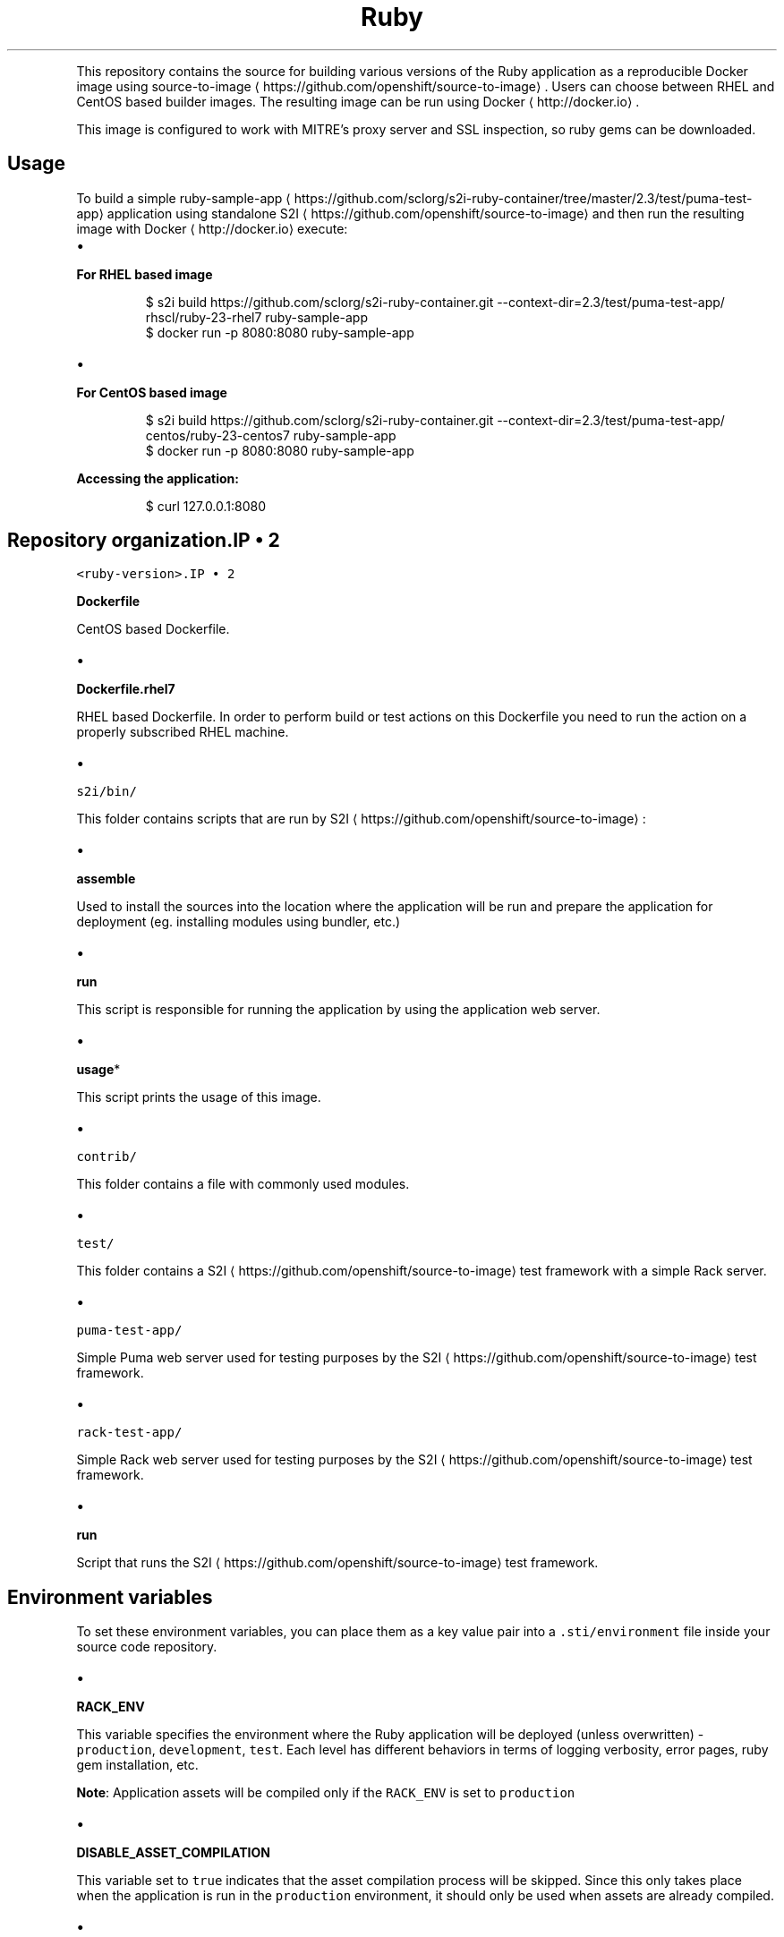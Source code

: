 .TH Ruby 2.3 platform for building and running applications
.PP
This repository contains the source for building various versions of
the Ruby application as a reproducible Docker image using
source\-to\-image
\[la]https://github.com/openshift/source-to-image\[ra]\&.
Users can choose between RHEL and CentOS based builder images.
The resulting image can be run using Docker
\[la]http://docker.io\[ra]\&.

.PP
This image is configured to work with MITRE's proxy server and SSL inspection,
so ruby gems can be downloaded.

.SH Usage
.PP
To build a simple ruby\-sample\-app
\[la]https://github.com/sclorg/s2i-ruby-container/tree/master/2.3/test/puma-test-app\[ra] application
using standalone S2I
\[la]https://github.com/openshift/source-to-image\[ra] and then run the
resulting image with Docker
\[la]http://docker.io\[ra] execute:
.IP \(bu 2

.PP
\fBFor RHEL based image\fP
.PP
.RS

.nf
$ s2i build https://github.com/sclorg/s2i\-ruby\-container.git \-\-context\-dir=2.3/test/puma\-test\-app/ rhscl/ruby\-23\-rhel7 ruby\-sample\-app
$ docker run \-p 8080:8080 ruby\-sample\-app

.fi
.RE
.IP \(bu 2

.PP
\fBFor CentOS based image\fP
.PP
.RS

.nf
$ s2i build https://github.com/sclorg/s2i\-ruby\-container.git \-\-context\-dir=2.3/test/puma\-test\-app/ centos/ruby\-23\-centos7 ruby\-sample\-app
$ docker run \-p 8080:8080 ruby\-sample\-app

.fi
.RE

.PP
\fBAccessing the application:\fP

.PP
.RS

.nf
$ curl 127.0.0.1:8080

.fi
.RE

.SH Repository organization.IP \(bu 2

.PP
\fB\fB\fC<ruby\-version>\fR\fP.IP \(bu 2

.PP
\fBDockerfile\fP
.PP
CentOS based Dockerfile.
.IP \(bu 2

.PP
\fBDockerfile.rhel7\fP
.PP
RHEL based Dockerfile. In order to perform build or test actions on this
Dockerfile you need to run the action on a properly subscribed RHEL machine.
.IP \(bu 2

.PP
\fB\fB\fCs2i/bin/\fR\fP
.PP
This folder contains scripts that are run by S2I
\[la]https://github.com/openshift/source-to-image\[ra]:
.IP \(bu 2

.PP
\fBassemble\fP
.PP
Used to install the sources into the location where the application
will be run and prepare the application for deployment (eg. installing
modules using bundler, etc.)
.IP \(bu 2

.PP
\fBrun\fP
.PP
This script is responsible for running the application by using the
application web server.
.IP \(bu 2

.PP
\fBusage\fP*
.PP
This script prints the usage of this image.
.IP \(bu 2

.PP
\fB\fB\fCcontrib/\fR\fP
.PP
This folder contains a file with commonly used modules.
.IP \(bu 2

.PP
\fB\fB\fCtest/\fR\fP
.PP
This folder contains a S2I
\[la]https://github.com/openshift/source-to-image\[ra]
test framework with a simple Rack server.
.IP \(bu 2

.PP
\fB\fB\fCpuma\-test\-app/\fR\fP
.PP
Simple Puma web server used for testing purposes by the S2I
\[la]https://github.com/openshift/source-to-image\[ra] test framework.
.IP \(bu 2

.PP
\fB\fB\fCrack\-test\-app/\fR\fP
.PP
Simple Rack web server used for testing purposes by the S2I
\[la]https://github.com/openshift/source-to-image\[ra] test framework.
.IP \(bu 2

.PP
\fBrun\fP
.PP
Script that runs the S2I
\[la]https://github.com/openshift/source-to-image\[ra] test framework.

.SH Environment variables
.PP
To set these environment variables, you can place them as a key value pair into a \fB\fC\&.sti/environment\fR
file inside your source code repository.
.IP \(bu 2

.PP
\fBRACK\_ENV\fP
.PP
This variable specifies the environment where the Ruby application will be deployed (unless overwritten) \- \fB\fCproduction\fR, \fB\fCdevelopment\fR, \fB\fCtest\fR\&.
Each level has different behaviors in terms of logging verbosity, error pages, ruby gem installation, etc.

.PP
\fBNote\fP: Application assets will be compiled only if the \fB\fCRACK\_ENV\fR is set to \fB\fCproduction\fR
.IP \(bu 2

.PP
\fBDISABLE\_ASSET\_COMPILATION\fP
.PP
This variable set to \fB\fCtrue\fR indicates that the asset compilation process will be skipped. Since this only takes place
when the application is run in the \fB\fCproduction\fR environment, it should only be used when assets are already compiled.
.IP \(bu 2

.PP
\fBPUMA\_MIN\_THREADS\fP, \fBPUMA\_MAX\_THREADS\fP
.PP
These variables indicate the minimum and maximum threads that will be available in Puma
\[la]https://github.com/puma/puma\[ra]\&'s thread pool.
.IP \(bu 2

.PP
\fBPUMA\_WORKERS\fP
.PP
This variable indicate the number of worker processes that will be launched. See documentation on Puma's clustered mode
\[la]https://github.com/puma/puma#clustered-mode\[ra]\&.
.IP \(bu 2

.PP
\fBRUBYGEM\_MIRROR\fP
.PP
Set this variable to use a custom RubyGems mirror URL to download required gem packages during build process.

.SH Hot deploy
.PP
In order to dynamically pick up changes made in your application source code, you need to make following steps:
.IP \(bu 2

.PP
\fBFor Ruby on Rails applications\fP
.PP
Run the built Rails image with the \fB\fCRAILS\_ENV=development\fR environment variable passed to the Docker
\[la]http://docker.io\[ra] \fB\fC\-e\fR run flag:

.PP
.RS

.nf
$ docker run \-e RAILS\_ENV=development \-p 8080:8080 rails\-app

.fi
.RE
.IP \(bu 2

.PP
\fBFor other types of Ruby applications (Sinatra, Padrino, etc.)\fP
.PP
Your application needs to be built with one of gems that reloads the server every time changes in source code are done inside the running container. Those gems are:
.IP \(bu 2
Shotgun
\[la]https://github.com/rtomayko/shotgun\[ra]
.IP \(bu 2
Rerun
\[la]https://github.com/alexch/rerun\[ra]
.IP \(bu 2
Rack\-livereload
\[la]https://github.com/johnbintz/rack-livereload\[ra]

.PP
Please note that in order to be able to run your application in development mode, you need to modify the S2I run script
\[la]https://github.com/openshift/source-to-image#anatomy-of-a-builder-image\[ra], so the web server is launched by the chosen gem, which checks for changes in the source code.

.PP
After you built your application image with your version of S2I run script
\[la]https://github.com/openshift/source-to-image#anatomy-of-a-builder-image\[ra], run the image with the RACK\_ENV=development environment variable passed to the Docker
\[la]http://docker.io\[ra] \-e run flag:

.PP
.RS

.nf
$ docker run \-e RACK\_ENV=development \-p 8080:8080 sinatra\-app

.fi
.RE

.PP
To change your source code in running container, use Docker's exec
\[la]http://docker.io\[ra] command:

.PP
.RS

.nf
docker exec \-it <CONTAINER\_ID> /bin/bash

.fi
.RE

.PP
After you Docker exec
\[la]http://docker.io\[ra] into the running container, your current
directory is set to \fB\fC/opt/app\-root/src\fR, where the source code is located.

.SH Performance tuning
.PP
You can tune the number of threads per worker using the
\fB\fCPUMA\_MIN\_THREADS\fR and \fB\fCPUMA\_MAX\_THREADS\fR environment variables.
Additionally, the number of worker processes is determined by the number of CPU
cores that the container has available, as recommended by
Puma
\[la]https://github.com/puma/puma\[ra]\&'s documentation. This is determined using
the cgroup cpusets
\[la]https://www.kernel.org/doc/Documentation/cgroup-v1/cpusets.txt\[ra]
subsystem. You can specify the cores that the container is allowed to use by passing
the \fB\fC\-\-cpuset\-cpus\fR parameter to the Docker
\[la]http://docker.io\[ra] run command:

.PP
.RS

.nf
$ docker run \-e PUMA\_MAX\_THREADS=32 \-\-cpuset\-cpus='0\-2,3,5' \-p 8080:8080 sinatra\-app

.fi
.RE

.PP
The number of workers is also limited by the memory limit that is enforced using
cgroups. The builder image assumes that you will need 50 MiB as a base and
another 15 MiB for every worker process plus 128 KiB for each thread. Note that
each worker has its own threads, so the total memory required for the whole
container is computed using the following formula:

.PP
.RS

.nf
50 + 15 * WORKERS + 0.125 * WORKERS * PUMA\_MAX\_THREADS

.fi
.RE

.PP
You can specify a memory limit using the \fB\fC\-\-memory\fR flag:

.PP
.RS

.nf
$ docker run \-e PUMA\_MAX\_THREADS=32 \-\-memory=300m \-p 8080:8080 sinatra\-app

.fi
.RE

.PP
If memory is more limiting then the number of available cores, the number of
workers is scaled down accordingly to fit the above formula. The number of
workers can also be set explicitly by setting \fB\fCPUMA\_WORKERS\fR\&.
